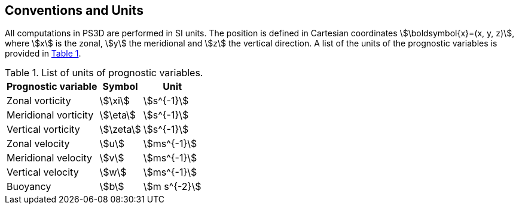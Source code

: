 == Conventions and Units
All computations in PS3D are performed in SI units. The position is defined in Cartesian coordinates
stem:[\boldsymbol{x}=(x, y, z)], where stem:[x] is the zonal, stem:[y] the meridional and stem:[z] the vertical direction.
A list of the units of the prognostic variables is provided
in <<tab_units>>.

.List of units of prognostic variables.
[#tab_units, reftext=Table {counter:tab-cnt}]
[%autowidth,role=center]
|===
| Prognostic variable | Symbol | Unit

| Zonal vorticity       | stem:[\xi]    | stem:[s^{-1}]
| Meridional vorticity  | stem:[\eta]   | stem:[s^{-1}]
| Vertical vorticity    | stem:[\zeta]  | stem:[s^{-1}]

| Zonal velocity        | stem:[u]      | stem:[ms^{-1}]
| Meridional velocity   | stem:[v]      | stem:[ms^{-1}]
| Vertical velocity     | stem:[w]      | stem:[ms^{-1}]

| Buoyancy              | stem:[b]      | stem:[m s^{-2}]

|===
